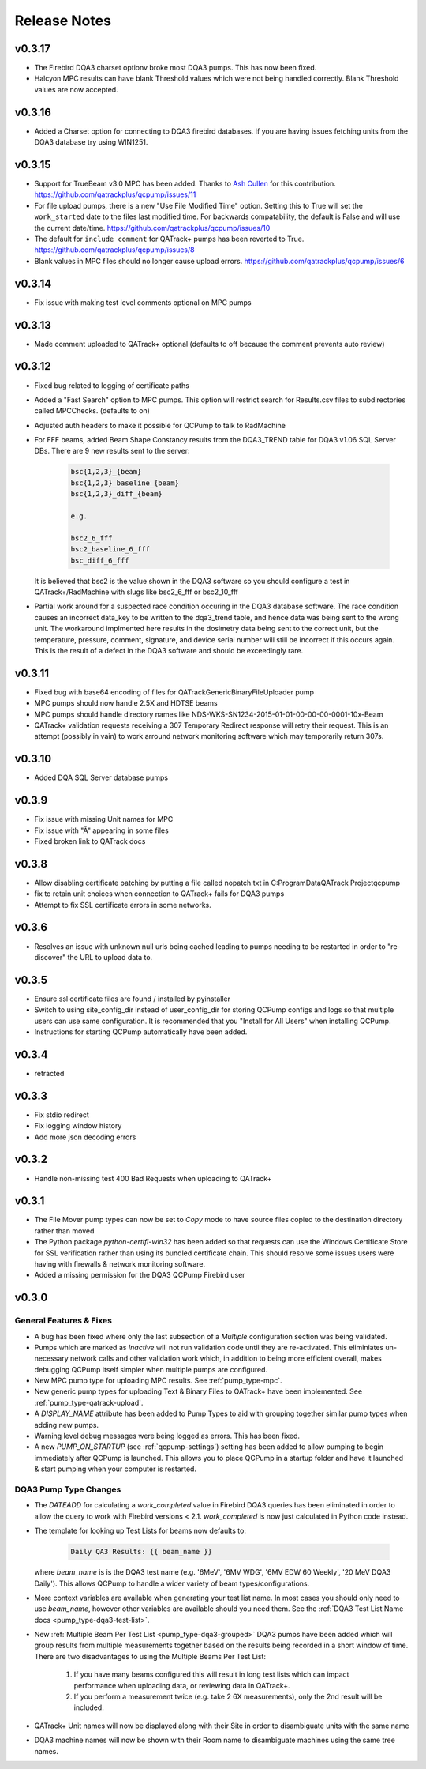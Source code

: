 .. _release-notes:

Release Notes
=============

v0.3.17
-------

* The Firebird DQA3 charset optionv broke most DQA3 pumps. This has
  now been fixed.

* Halcyon MPC results can have blank Threshold values which were not
  being handled correctly.  Blank Threshold values are now accepted.

v0.3.16
-------

* Added a Charset option for connecting to DQA3 firebird databases. If 
  you are having issues fetching units from the DQA3 database try using
  WIN1251.

v0.3.15
-------

* Support for TrueBeam v3.0 MPC has been added. Thanks to `Ash Cullen
  <https://github.com/ash-cullen/>`_ for this contribution.
  https://github.com/qatrackplus/qcpump/issues/11

* For file upload pumps, there is a new "Use File Modified Time" option.
  Setting this to True will set the ``work_started`` date to the files last
  modified time.  For backwards compatability, the default is False and will
  use the current date/time. https://github.com/qatrackplus/qcpump/issues/10

* The default for ``include comment`` for QATrack+ pumps has been reverted to
  True. https://github.com/qatrackplus/qcpump/issues/8

* Blank values in MPC files should no longer cause upload errors. https://github.com/qatrackplus/qcpump/issues/6

v0.3.14
-------

* Fix issue with making test level comments optional on MPC pumps

v0.3.13
-------

* Made comment uploaded to QATrack+ optional (defaults to off because the comment prevents auto review)

v0.3.12
-------

* Fixed bug related to logging of certificate paths
* Added a "Fast Search" option to MPC pumps. This option will restrict search
  for Results.csv files to subdirectories called MPCChecks. (defaults to on)  
* Adjusted auth headers to make it possible for QCPump to talk to RadMachine

* For FFF beams, added Beam Shape Constancy results from the DQA3\_TREND table for DQA3 v1.06
  SQL Server DBs. There are 9 new results sent to the server:

    .. code-block:: bash

        bsc{1,2,3}_{beam}
        bsc{1,2,3}_baseline_{beam}
        bsc{1,2,3}_diff_{beam}

        e.g. 

        bsc2_6_fff
        bsc2_baseline_6_fff
        bsc_diff_6_fff

  It is believed that bsc2 is the value shown in the DQA3 software so you
  should configure a test in QATrack+/RadMachine with slugs like bsc2_6_fff or
  bsc2_10_fff

* Partial work around for a suspected race condition occuring in the DQA3
  database software. The race condition causes an incorrect data_key to be
  written to the dqa3_trend table, and hence data was being sent to the wrong
  unit.  The workaround implmented here results in the dosimetry data being
  sent to the correct unit, but the temperature, pressure, comment, signature,
  and device serial number will still be incorrect if this occurs again.  This
  is the result of a defect in the DQA3 software and should be exceedingly
  rare.


v0.3.11
-------

* Fixed bug with base64 encoding of files for QATrackGenericBinaryFileUploader pump
* MPC pumps should now handle 2.5X and HDTSE beams
* MPC pumps should handle directory names like NDS-WKS-SN1234-2015-01-01-00-00-00-0001-10x-Beam
* QATrack+ validation requests receiving a 307 Temporary Redirect response will
  retry their request. This is an attempt (possibly in vain) to work arround
  network monitoring software which may temporarily return 307s.

v0.3.10
-------

* Added DQA SQL Server database pumps

v0.3.9
------

* Fix issue with missing Unit names for MPC
* Fix issue with "Â" appearing in some files
* Fixed broken link to QATrack docs

v0.3.8
------

* Allow disabling certificate patching by putting a file called
  nopatch.txt in C:\ProgramData\QATrack Project\qcpump\
* fix to retain unit choices when connection to QATrack+ fails for DQA3 pumps
* Attempt to fix SSL certificate errors in some networks.

v0.3.6
------

* Resolves an issue with unknown null urls being cached leading to pumps
  needing to be restarted in order to "re-discover" the URL to upload data to.

v0.3.5
------

* Ensure ssl certificate files are found / installed by pyinstaller
* Switch to using site_config_dir instead of user_config_dir for storing QCPump
  configs and logs so that multiple users can use same configuration. It is
  recommended that you "Install for All Users" when installing QCPump.
* Instructions for starting QCPump automatically have been added.

v0.3.4
------

* retracted

v0.3.3
------

* Fix stdio redirect
* Fix logging window history
* Add more json decoding errors

v0.3.2
------

* Handle non-missing test 400 Bad Requests when uploading to QATrack+

v0.3.1
------

* The File Mover pump types can now be set to `Copy` mode to have source files
  copied to the destination directory rather than moved

* The Python package `python-certifi-win32` has been added so that requests
  can use the Windows Certificate Store for SSL verification rather than using
  its bundled certificate chain.  This should resolve some issues users were
  having with firewalls & network monitoring software.

* Added a missing permission for the DQA3 QCPump Firebird user

v0.3.0
------

General Features & Fixes
........................


* A bug has been fixed where only the last subsection of a *Multiple*
  configuration section was being validated.

* Pumps which are marked as *Inactive* will not run validation code until they
  are re-activated.  This eliminiates un-necessary network calls and other
  validation work which, in addition to being more efficient overall, makes
  debugging QCPump itself simpler when multiple pumps are configured.

* New MPC pump type for uploading MPC results. See :ref:`pump_type-mpc`.

* New generic pump types for uploading Text & Binary Files to QATrack+ have
  been implemented. See :ref:`pump_type-qatrack-upload`.

* A `DISPLAY_NAME` attribute has been added to Pump Types to aid with grouping
  together similar pump types when adding new pumps.

* Warning level debug messages were being logged as errors. This has been fixed.

* A new `PUMP_ON_STARTUP` (see :ref:`qcpump-settings`) setting has been added
  to allow pumping to begin immediately after QCPump is launched. This allows you
  to place QCPump in a startup folder and have it launched & start pumping when
  your computer is restarted.


DQA3 Pump Type Changes
......................

* The `DATEADD` for calculating a `work_completed` value in Firebird DQA3
  queries has been eliminated in order to allow the query to work with Firebird
  versions < 2.1.  `work_completed` is now just calculated in Python code
  instead.

* The template for looking up Test Lists for beams now defaults to: 
  
    .. code::

        Daily QA3 Results: {{ beam_name }}

  where `beam_name` is is the DQA3 test name (e.g. '6MeV', '6MV WDG', '6MV EDW
  60 Weekly', '20 MeV DQA3 Daily').  This allows QCPump to handle a wider variety
  of beam types/configurations.

* More context variables are available when generating your test list name.  In
  most cases you should only need to use `beam_name`, however other variables
  are available should you need them. See the :ref:`DQA3 Test List Name docs
  <pump_type-dqa3-test-list>`.


* New :ref:`Multiple Beam Per Test List <pump_type-dqa3-grouped>` DQA3 pumps
  have been added which will group results from multiple measurements together
  based on the results being recorded in a short window of time.  There are two
  disadvantages to using the Multiple Beams Per Test List:

    1. If you have many beams configured this will result in long test
       lists which can impact performance when uploading data, or reviewing
       data in QATrack+.

    2. If you perform a measurement twice (e.g. take 2 6X measurements), only
       the 2nd result will be included.

* QATrack+ Unit names will now be displayed along with their Site in order
  to disambiguate units with the same name

* DQA3 machine names will now be shown with their Room name to disambiguate
  machines using the same tree names.
